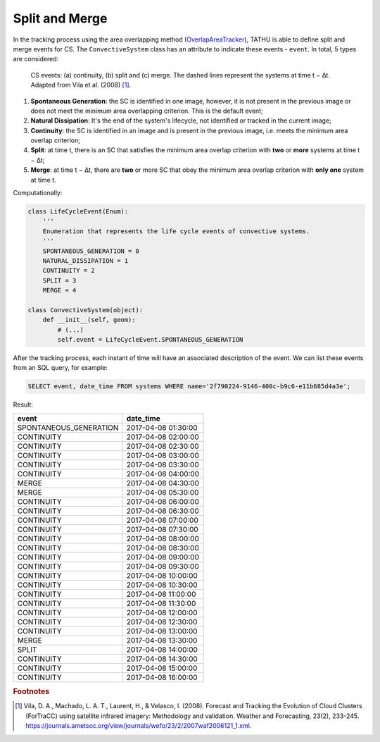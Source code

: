 ..
    This file is part of TATHU - Tracking and Analysis of Thunderstorms.
    Copyright (C) 2022 INPE.

    TATHU - Tracking and Analysis of Thunderstorms is free software; you can redistribute it and/or modify it
    under the terms of the MIT License; see LICENSE file for more details.


Split and Merge
===============

In the tracking process using the area overlapping method (`OverlapAreaTracker <https://github.com/uba/tathu/blob/5a49b11f5d901aba3167bf563bb836860d4696b1/tathu/tracking/trackers.py#L133>`_), TATHU is able to define split and merge events for CS. The ``ConvectiveSystem`` class has an attribute to indicate these events - ``event``. In total, 5 types are considered:

.. figure:: https://raw.githubusercontent.com/uba/tathu/master/docs/sphinx/img/system-events.png
    :target: https://raw.githubusercontent.com/uba/tathu/master/docs/sphinx/img/system-events.png
    :width: 500

    CS events:  (a) continuity, (b) split and (c) merge. The dashed lines represent the systems at time t − ∆t. Adapted from Vila et al. (2008) [#]_.

#. **Spontaneous Generation**: the SC is identified in one image, however, it is not present in the previous image or does not meet the minimum area overlapping criterion. This is the default event;
#. **Natural Dissipation**: It's the end of the system's lifecycle, not identified or tracked in the current image;
#. **Continuity**: the SC is identified in an image and is present in the previous image, i.e. meets the minimum area overlap criterion;
#. **Split**: at time t, there is an SC that satisfies the minimum area overlap criterion with **two** or **more** systems at time t − ∆t;
#. **Merge**: at time t − ∆t, there are **two** or more SC that obey the minimum area overlap criterion with **only one** system at time t.

Computationally:

.. code:: python

    class LifeCycleEvent(Enum):
        '''
        Enumeration that represents the life cycle events of convective systems.
        '''
        SPONTANEOUS_GENERATION = 0
        NATURAL_DISSIPATION = 1
        CONTINUITY = 2
        SPLIT = 3
        MERGE = 4

    class ConvectiveSystem(object):
        def __init__(self, geom):
            # (...)
            self.event = LifeCycleEvent.SPONTANEOUS_GENERATION

After the tracking process, each instant of time will have an associated description of the event. We can list these events from an SQL query, for example:

.. code:: sql

    SELECT event, date_time FROM systems WHERE name='2f790224-9146-400c-b9c6-e11b685d4a3e';

Result:

.. table::

    +------------------------+---------------------+
    | **event**              | **date_time**       |
    +------------------------+---------------------+
    | SPONTANEOUS_GENERATION | 2017-04-08 01:30:00 |
    +------------------------+---------------------+
    | CONTINUITY             | 2017-04-08 02:00:00 |
    +------------------------+---------------------+
    | CONTINUITY             | 2017-04-08 02:30:00 |
    +------------------------+---------------------+
    | CONTINUITY             | 2017-04-08 03:00:00 |
    +------------------------+---------------------+
    | CONTINUITY             | 2017-04-08 03:30:00 |
    +------------------------+---------------------+
    | CONTINUITY             | 2017-04-08 04:00:00 |
    +------------------------+---------------------+
    | MERGE                  | 2017-04-08 04:30:00 |
    +------------------------+---------------------+
    | MERGE                  | 2017-04-08 05:30:00 |
    +------------------------+---------------------+
    | CONTINUITY             | 2017-04-08 06:00:00 |
    +------------------------+---------------------+
    | CONTINUITY             | 2017-04-08 06:30:00 |
    +------------------------+---------------------+
    | CONTINUITY             | 2017-04-08 07:00:00 |
    +------------------------+---------------------+
    | CONTINUITY             | 2017-04-08 07:30:00 |
    +------------------------+---------------------+
    | CONTINUITY             | 2017-04-08 08:00:00 |
    +------------------------+---------------------+
    | CONTINUITY             | 2017-04-08 08:30:00 |
    +------------------------+---------------------+
    | CONTINUITY             | 2017-04-08 09:00:00 |
    +------------------------+---------------------+
    | CONTINUITY             | 2017-04-08 09:30:00 |
    +------------------------+---------------------+
    | CONTINUITY             | 2017-04-08 10:00:00 |
    +------------------------+---------------------+
    | CONTINUITY             | 2017-04-08 10:30:00 |
    +------------------------+---------------------+
    | CONTINUITY             | 2017-04-08 11:00:00 |
    +------------------------+---------------------+
    | CONTINUITY             | 2017-04-08 11:30:00 |
    +------------------------+---------------------+
    | CONTINUITY             | 2017-04-08 12:00:00 |
    +------------------------+---------------------+
    | CONTINUITY             | 2017-04-08 12:30:00 |
    +------------------------+---------------------+
    | CONTINUITY             | 2017-04-08 13:00:00 |
    +------------------------+---------------------+
    | MERGE                  | 2017-04-08 13:30:00 |
    +------------------------+---------------------+
    | SPLIT                  | 2017-04-08 14:00:00 |
    +------------------------+---------------------+
    | CONTINUITY             | 2017-04-08 14:30:00 |
    +------------------------+---------------------+
    | CONTINUITY             | 2017-04-08 15:00:00 |
    +------------------------+---------------------+
    | CONTINUITY             | 2017-04-08 16:00:00 |
    +------------------------+---------------------+

.. rubric:: Footnotes

.. [#] Vila, D. A., Machado, L. A. T., Laurent, H., & Velasco, I. (2008). Forecast and Tracking the Evolution of Cloud Clusters (ForTraCC) using satellite infrared imagery: Methodology and validation. Weather and Forecasting, 23(2), 233-245. `<https://journals.ametsoc.org/view/journals/wefo/23/2/2007waf2006121_1.xml>`_.
